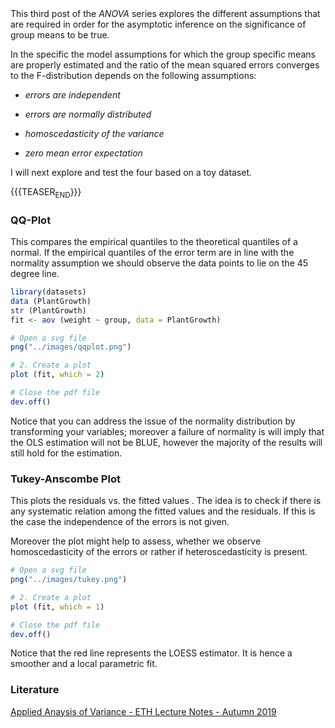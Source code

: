 #+BEGIN_COMMENT
.. title: Anova - Model Assumptions Check
.. slug: anova-model-assumptions-check
.. date: 2019-10-09 16:53:11 UTC+02:00
.. tags: ANOVA, 
.. category: 
.. link: 
.. description: 
.. type: text
.. status: private
#+END_COMMENT

#+BEGIN_EXPORT html
<br>
<br>
#+END_EXPORT

#+begin_comment
Wait for the other part of applied regression and combine the two into
a single post. The other was better done. So there is more meat on the
fire and interesting results from there also apply here.

Then change the post to public.
#+end_comment

This third post of the /ANOVA/ series explores the different
assumptions that are required in order for the asymptotic inference on the
significance of group means to be true.

In the specific the model assumptions for which the group specific
means are properly estimated and the ratio of the mean squared errors
converges to the F-distribution depends on the following assumptions:

- /errors are independent/

- /errors are normally distributed/

- /homoscedasticity of the variance/

- /zero mean error expectation/

I will next explore and test the four based on a toy dataset.

{{{TEASER_END}}}

*** QQ-Plot
#+begin_comment
 :Properties:
 :header-args:R: :session anova2 :results output drawer :exports both
 :end:
#+end_comment


This compares the empirical quantiles to the theoretical quantiles of
a normal. If the empirical quantiles of the error term are in line
with the normality assumption we should observe the data points to lie
on the 45 degree line.

#+begin_src R
library(datasets)
data (PlantGrowth)
str (PlantGrowth)
fit <- aov (weight ~ group, data = PlantGrowth)
#+end_src

#+RESULTS:
:RESULTS:

'data.frame':	30 obs. of  2 variables:
 $ weight: num  4.17 5.58 5.18 6.11 4.5 4.61 5.17 4.53 5.33 5.14 ...
 $ group : Factor w/ 3 levels "ctrl","trt1",..: 1 1 1 1 1 1 1 1 1 1 ...
:END:

#+begin_src R 
# Open a svg file
png("../images/qqplot.png") 

# 2. Create a plot
plot (fit, which = 2)

# Close the pdf file
dev.off()  
#+end_src

[[img-url:/images/qqplot.png]] 


Notice that you can address the issue of the normality distribution by
transforming your variables; moreover a failure of normality is will
imply that the OLS estimation will not be BLUE, however the majority
of the results will still hold for the estimation.

*** Tukey-Anscombe Plot
#+begin_comment
 :Properties:
 :header-args:R: :session anova2 :results output drawer :exports both
 :end:
#+end_comment

This plots the residuals \eplison{ij} vs. the fitted values
\hat{\mu + \alpha_i}. The idea is to check if there is any systematic
relation among the fitted values and the residuals. If this is the
case the independence of the errors is not given. 

Moreover the plot might help to assess, whether we observe
homoscedasticity of the errors or rather if heteroscedasticity is
present.

#+begin_src R 
# Open a svg file
png("../images/tukey.png") 

# 2. Create a plot
plot (fit, which = 1)

# Close the pdf file
dev.off()  
#+end_src

#+RESULTS:
:RESULTS:

null device 
          1
:END:

[[img-url:/images/tukey.png]]

Notice that the red line represents the LOESS estimator. It is hence a
smoother and a local parametric fit.

*** Literature

[[https://stat.ethz.ch/lectures/as19/anova.php#course_materials][Applied Anaysis of Variance - ETH Lecture Notes - Autumn 2019]]


